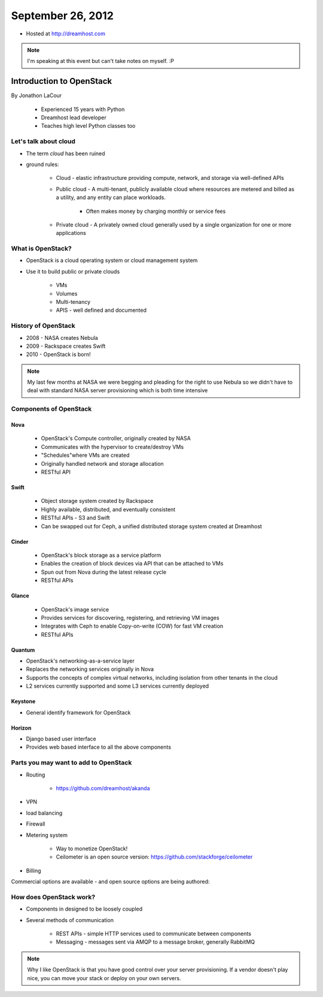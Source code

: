 ==================
September 26, 2012
==================

* Hosted at http://dreamhost.com

.. note:: I'm speaking at this event but can't take notes on myself. :P

Introduction to OpenStack
=========================

By Jonathon LaCour

    * Experienced 15 years with Python
    * Dreamhost lead developer
    * Teaches high level Python classes too

Let's talk about cloud
----------------------

* The term *cloud* has been ruined
* ground rules:

    * Cloud - elastic infrastructure providing compute, network, and storage via well-defined APIs
    
    * Public cloud - A multi-tenant, publicly available cloud where resources are metered and billed as a utility, and any entity can place workloads.
    
        * Often makes money by charging monthly or service fees
        
    * Private cloud - A privately owned cloud generally used by a single organization for one or more applications
    
What is OpenStack?
-------------------

* OpenStack is a cloud operating system or cloud management system
* Use it to build public or private clouds

    * VMs
    * Volumes
    * Multi-tenancy
    * APIS - well defined and documented
    
History of OpenStack
---------------------

* 2008 - NASA creates Nebula
* 2009 - Rackspace creates Swift
* 2010 - OpenStack is born!

.. note:: My last few months at NASA we were begging and pleading for the right to use Nebula so we didn't have to deal with standard NASA server provisioning which is both time intensive 

Components of OpenStack
------------------------

Nova
~~~~

    * OpenStack's Compute controller, originally created by NASA
    * Communicates with the hypervisor to create/destroy VMs
    * "Schedules"where VMs are created
    * Originally handled network and storage allocation
    * RESTful API
    
Swift
~~~~~

    * Object storage system created by Rackspace
    * Highly available, distributed, and eventually consistent
    * RESTful APIs - S3 and Swift
    * Can be swapped out for Ceph, a unified distributed storage system created at Dreamhost
    
Cinder
~~~~~~~~~~
    
    * OpenStack's block storage as a service platform
    * Enables the creation of block devices via API that can be attached to VMs
    * Spun out from Nova during the latest release cycle
    * RESTful APIs
    
Glance
~~~~~~~~~~

    * OpenStack's image service
    * Provides services for discovering, registering, and retrieving VM images
    * Integrates with Ceph to enable Copy-on-write (COW) for fast VM creation
    * RESTful APIs
    
Quantum
~~~~~~~~~~

* OpenStack's networking-as-a-service layer
* Replaces the networking services originally in Nova
* Supports the concepts of complex virtual networks, including isolation from other tenants in the cloud
* L2 services currently supported and some L3 services currently deployed

Keystone
~~~~~~~~

* General identify framework for OpenStack

Horizon
~~~~~~~

* Django based user interface
* Provides web based interface to all the above components

Parts you may want to add to OpenStack
------------------------------------------------

* Routing

    * https://github.com/dreamhost/akanda

* VPN
* load balancing
* Firewall
* Metering system

    * Way to monetize OpenStack!
    * Ceilometer is an open source version: https://github.com/stackforge/ceilometer
    
* Billing

Commercial options are available - and open source options are being authored:

How does OpenStack work?
-------------------------------------------

* Components in designed to be loosely coupled
* Several methods of communication

    * REST APIs - simple HTTP services used to communicate between components
    * Messaging - messages sent via AMQP to a message broker, generally RabbitMQ




.. note:: Why I like OpenStack is that you have good control over your server provisioning. If a vendor doesn't play nice, you can move your stack or deploy on your own servers.
